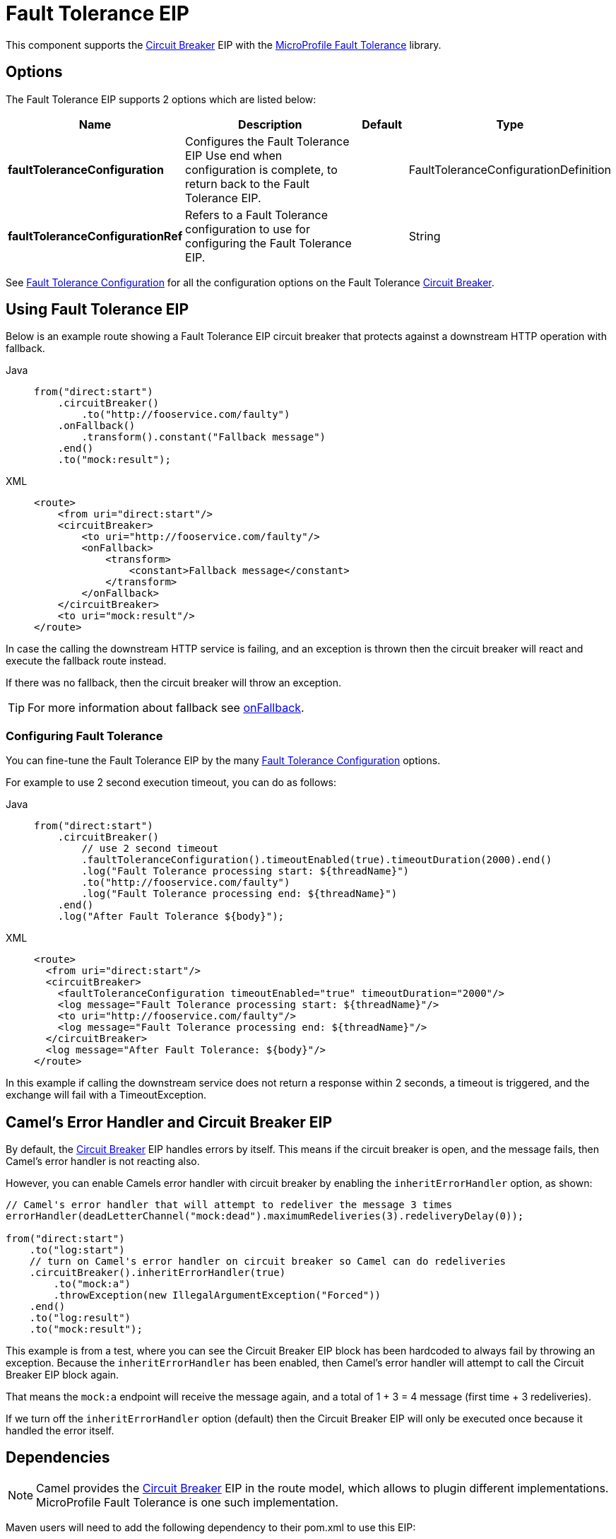 = Fault Tolerance EIP
:tabs-sync-option:

This component supports the xref:circuitBreaker-eip.adoc[Circuit Breaker] EIP with the
xref:others:microprofile-fault-tolerance.adoc[MicroProfile Fault Tolerance] library.

== Options

// eip options: START
The Fault Tolerance EIP supports 2 options which are listed below:

[width="100%",cols="2,5,^1,2",options="header"]
|===
| Name | Description | Default | Type
| *faultToleranceConfiguration* | Configures the Fault Tolerance EIP Use end when configuration is complete, to return back to the Fault Tolerance EIP. |  | FaultToleranceConfigurationDefinition
| *faultToleranceConfigurationRef* | Refers to a Fault Tolerance configuration to use for configuring the Fault Tolerance EIP. |  | String
|===
// eip options: END

See xref:faultToleranceConfiguration-eip.adoc[Fault Tolerance Configuration] for all the configuration options
on the Fault Tolerance xref:circuitBreaker-eip.adoc[Circuit Breaker].

== Using Fault Tolerance EIP

Below is an example route showing a Fault Tolerance EIP circuit breaker
that protects against a downstream HTTP operation with fallback.

[tabs]
====
Java::
+
[source,java]
----
from("direct:start")
    .circuitBreaker()
        .to("http://fooservice.com/faulty")
    .onFallback()
        .transform().constant("Fallback message")
    .end()
    .to("mock:result");
----

XML::
+
[source,xml]
----
<route>
    <from uri="direct:start"/>
    <circuitBreaker>
        <to uri="http://fooservice.com/faulty"/>
        <onFallback>
            <transform>
                <constant>Fallback message</constant>
            </transform>
        </onFallback>
    </circuitBreaker>
    <to uri="mock:result"/>
</route>
----
====

In case the calling the downstream HTTP service is failing, and an exception is thrown
then the circuit breaker will react and execute the fallback route instead.

If there was no fallback, then the circuit breaker will throw an exception.

TIP: For more information about fallback see xref:onFallback-eip.adoc[onFallback].

=== Configuring Fault Tolerance

You can fine-tune the Fault Tolerance EIP by the many xref:faultToleranceConfiguration-eip.adoc[Fault Tolerance Configuration] options.

For example to use 2 second execution timeout, you can do as follows:

[tabs]
====
Java::
+
[source,java]
----
from("direct:start")
    .circuitBreaker()
        // use 2 second timeout
        .faultToleranceConfiguration().timeoutEnabled(true).timeoutDuration(2000).end()
        .log("Fault Tolerance processing start: ${threadName}")
        .to("http://fooservice.com/faulty")
        .log("Fault Tolerance processing end: ${threadName}")
    .end()
    .log("After Fault Tolerance ${body}");
----

XML::
+
[source,xml]
----
<route>
  <from uri="direct:start"/>
  <circuitBreaker>
    <faultToleranceConfiguration timeoutEnabled="true" timeoutDuration="2000"/>
    <log message="Fault Tolerance processing start: ${threadName}"/>
    <to uri="http://fooservice.com/faulty"/>
    <log message="Fault Tolerance processing end: ${threadName}"/>
  </circuitBreaker>
  <log message="After Fault Tolerance: ${body}"/>
</route>
----
====

In this example if calling the downstream service does not return a response within 2 seconds,
a timeout is triggered, and the exchange will fail with a TimeoutException.

== Camel's Error Handler and Circuit Breaker EIP

By default, the xref:circuitBreaker-eip.adoc[Circuit Breaker] EIP handles errors by itself.
This means if the circuit breaker is open, and the message fails, then Camel's error handler
is not reacting also.

However, you can enable Camels error handler with circuit breaker by enabling
the `inheritErrorHandler` option, as shown:

[source,java]
----
// Camel's error handler that will attempt to redeliver the message 3 times
errorHandler(deadLetterChannel("mock:dead").maximumRedeliveries(3).redeliveryDelay(0));

from("direct:start")
    .to("log:start")
    // turn on Camel's error handler on circuit breaker so Camel can do redeliveries
    .circuitBreaker().inheritErrorHandler(true)
        .to("mock:a")
        .throwException(new IllegalArgumentException("Forced"))
    .end()
    .to("log:result")
    .to("mock:result");
----

This example is from a test, where you can see the Circuit Breaker EIP block has been hardcoded
to always fail by throwing an exception. Because the `inheritErrorHandler` has been enabled,
then Camel's error handler will attempt to call the Circuit Breaker EIP block again.

That means the `mock:a` endpoint will receive the message again, and a total of 1 + 3 = 4 message
(first time + 3 redeliveries).

If we turn off the `inheritErrorHandler` option (default) then the Circuit Breaker EIP will only be
executed once because it handled the error itself.

== Dependencies

[NOTE]
====
Camel provides the xref:circuitBreaker-eip.adoc[Circuit Breaker] EIP in the route model,
which allows to plugin different implementations.
MicroProfile Fault Tolerance is one such implementation.
====

Maven users will need to add the following dependency to their pom.xml to use this EIP:

[source,xml]
----
<dependency>
    <groupId>org.apache.camel</groupId>
    <artifactId>camel-microprofile-fault-tolerance</artifactId>
    <version>x.x.x</version><!-- use the same version as your Camel core version -->
</dependency>
----

=== Using Fault Tolerance with Spring Boot

This component does not support Spring Boot.
Instead, it is supported in Standalone and with Camel Quarkus.

